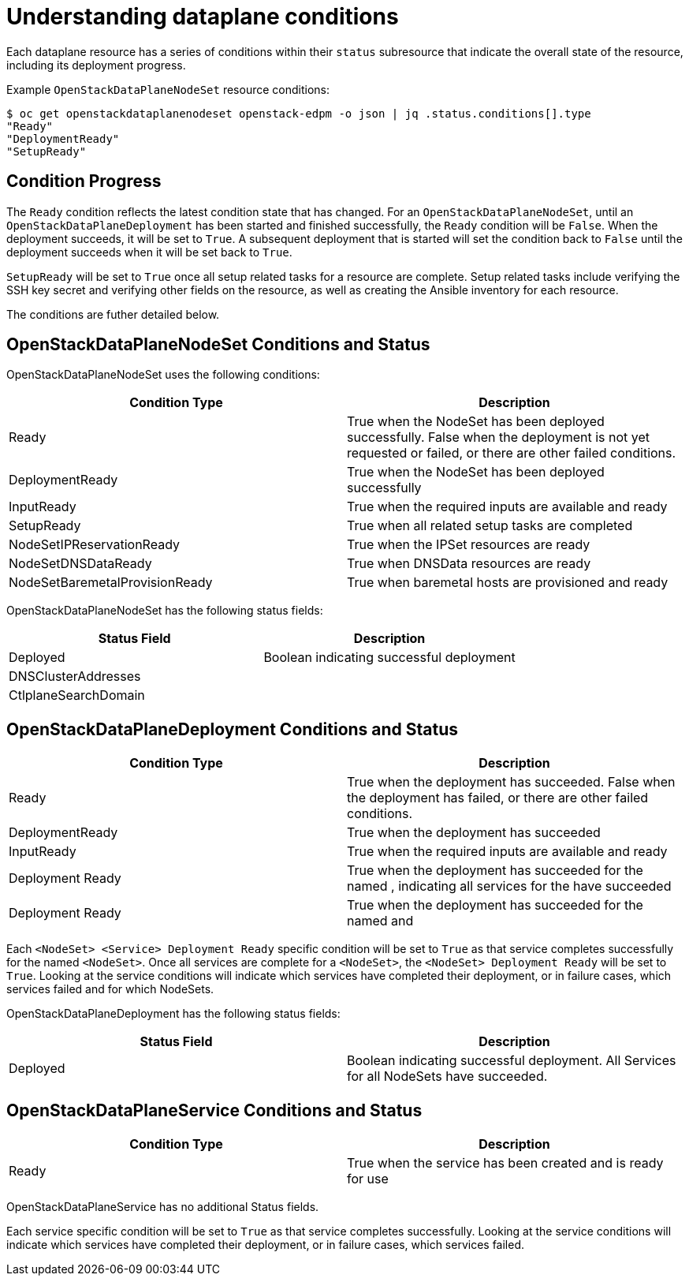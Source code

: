 = Understanding dataplane conditions

Each dataplane resource has a series of conditions within their `status`
subresource that indicate the overall state of the resource, including its
deployment progress.

Example `OpenStackDataPlaneNodeSet` resource conditions:

[,console]
----
$ oc get openstackdataplanenodeset openstack-edpm -o json | jq .status.conditions[].type
"Ready"
"DeploymentReady"
"SetupReady"
----

== Condition Progress

The `Ready` condition reflects the latest condition state that has changed.
For an `OpenStackDataPlaneNodeSet`, until an `OpenStackDataPlaneDeployment` has
been started and finished successfully, the `Ready` condition will be `False`.
When the deployment succeeds, it will be set to `True`. A subsequent deployment
that is started will set the condition back to `False` until the deployment
succeeds when it will be set back to `True`.

`SetupReady` will be set to `True` once all setup related tasks for a resource
are complete. Setup related tasks include verifying the SSH key secret and
verifying other fields on the resource, as well as creating the Ansible
inventory for each resource.

The conditions are futher detailed below.

== OpenStackDataPlaneNodeSet Conditions and Status

OpenStackDataPlaneNodeSet uses the following conditions:

|===
| Condition Type | Description

| Ready
| True when the NodeSet has been deployed successfully. False when the deployment is not yet requested or failed, or there are other failed conditions.

| DeploymentReady
| True when the NodeSet has been deployed successfully

| InputReady
| True when the required inputs are available and ready

| SetupReady
| True when all related setup tasks are completed

| NodeSetIPReservationReady
| True when the IPSet resources are ready

| NodeSetDNSDataReady
| True when DNSData resources are ready

| NodeSetBaremetalProvisionReady
| True when baremetal hosts are provisioned and ready
|===

OpenStackDataPlaneNodeSet has the following status fields:

|===
| Status Field | Description

| Deployed
| Boolean indicating successful deployment

| DNSClusterAddresses
|

| CtlplaneSearchDomain
|
|===

== OpenStackDataPlaneDeployment Conditions and Status

|===
| Condition Type | Description

| Ready
| True when the deployment has succeeded. False when the deployment has failed, or there are other failed conditions.

| DeploymentReady
| True when the deployment has succeeded

| InputReady
| True when the required inputs are available and ready

| +++<NodeSet>+++Deployment Ready+++</NodeSet>+++
| True when the deployment has succeeded for the named +++<NodeSet>+++, indicating all services for the +++<NodeSet>+++have succeeded+++</NodeSet>++++++</NodeSet>+++

| +++<NodeSet>++++++<Service>+++Deployment Ready+++</Service>++++++</NodeSet>+++
| True when the deployment has succeeded for the named +++<NodeSet>+++and +++<Service>++++++</Service>++++++</NodeSet>+++
|===

Each `<NodeSet> <Service> Deployment Ready` specific condition will be set to
`True` as that service completes successfully for the named `<NodeSet>`. Once
all services are complete for a `<NodeSet>`, the `<NodeSet> Deployment Ready`
will be set to `True`.  Looking at the service conditions will indicate which
services have completed their deployment, or in failure cases, which services
failed and for which NodeSets.

OpenStackDataPlaneDeployment has the following status fields:

|===
| Status Field | Description

| Deployed
| Boolean indicating successful deployment. All Services for all NodeSets have succeeded.
|===

== OpenStackDataPlaneService Conditions and Status

|===
| Condition Type | Description

| Ready
| True when the service has been created and is ready for use
|===

OpenStackDataPlaneService has no additional Status fields.

Each service specific condition will be set to `True` as that service completes
successfully. Looking at the service conditions will indicate which services
have completed their deployment, or in failure cases, which services failed.
